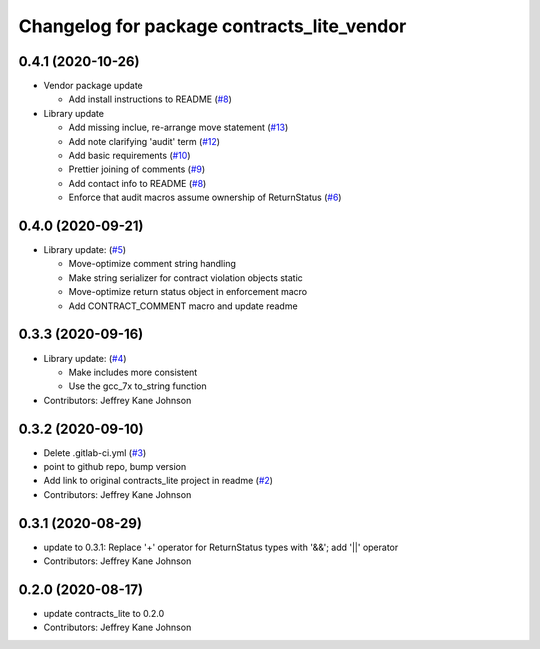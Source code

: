 ^^^^^^^^^^^^^^^^^^^^^^^^^^^^^^^^^^^^^^^^^^^
Changelog for package contracts_lite_vendor
^^^^^^^^^^^^^^^^^^^^^^^^^^^^^^^^^^^^^^^^^^^

0.4.1 (2020-10-26)
------------------
* Vendor package update

  * Add install instructions to README (`#8 <https://github.com/ros-safety/contracts_lite_vendor/pull/8>`_)

* Library update

  * Add missing inclue, re-arrange move statement (`#13 <https://github.com/ros-safety/contracts_lite/pull/13>`_)
  * Add note clarifying 'audit' term (`#12 <https://github.com/ros-safety/contracts_lite/pull/12>`_)
  * Add basic requirements (`#10 <https://github.com/ros-safety/contracts_lite/pull/10>`_)
  * Prettier joining of comments (`#9 <https://github.com/ros-safety/contracts_lite/pull/9>`_)
  * Add contact info to README (`#8 <https://github.com/ros-safety/contracts_lite/pull/8>`_)
  * Enforce that audit macros assume ownership of ReturnStatus (`#6 <https://github.com/ros-safety/contracts_lite/pull/6>`_)


0.4.0 (2020-09-21)
------------------
* Library update: (`#5 <https://github.com/ros-safety/contracts_lite/pull/5>`_)

  * Move-optimize comment string handling
  * Make string serializer for contract violation objects static
  * Move-optimize return status object in enforcement macro
  * Add CONTRACT_COMMENT macro and update readme

0.3.3 (2020-09-16)
------------------
* Library update: (`#4 <https://github.com/ros-safety/contracts_lite/pull/4>`_)

  * Make includes more consistent
  * Use the gcc_7x to_string function
* Contributors: Jeffrey Kane Johnson

0.3.2 (2020-09-10)
------------------
* Delete .gitlab-ci.yml (`#3 <https://github.com/ros-safety/contracts_lite_vendor/issues/3>`_)
* point to github repo, bump version
* Add link to original contracts_lite project in readme (`#2 <https://github.com/ros-safety/contracts_lite_vendor/issues/2>`_)
* Contributors: Jeffrey Kane Johnson

0.3.1 (2020-08-29)
------------------
* update to 0.3.1: Replace '+' operator for ReturnStatus types with '&&'; add '||' operator
* Contributors: Jeffrey Kane Johnson

0.2.0 (2020-08-17)
------------------
* update contracts_lite to 0.2.0
* Contributors: Jeffrey Kane Johnson
